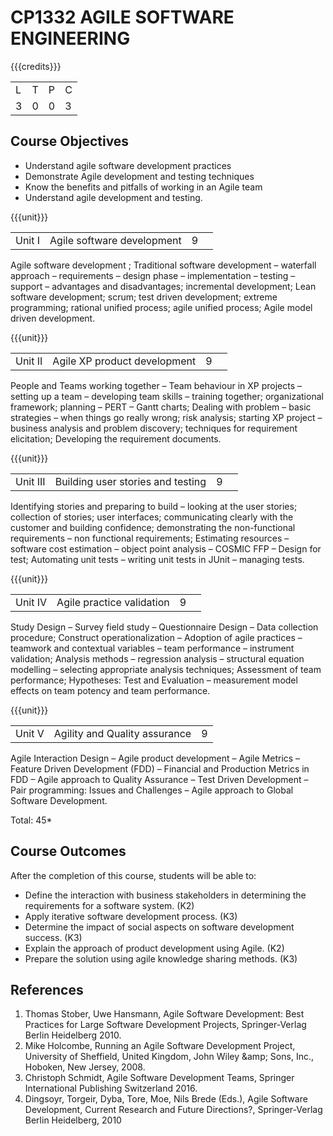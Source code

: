 * CP1332 AGILE SOFTWARE ENGINEERING
:properties:
:author: A.Chamundeswari, K Vallidevi 
:date: 30 June 2018
:end:

#+startup: showall

{{{credits}}}
|L|T|P|C|
|3|0|0|3|

** Course Objectives
 - Understand agile software development practices  
 - Demonstrate Agile development and testing techniques 
 - Know the benefits and pitfalls of working in an Agile team
 - Understand agile development and testing. 

{{{unit}}}
|Unit I |Agile software development|9| 
Agile software development ; Traditional software development --
waterfall approach -- requirements -- design phase -- implementation
-- testing -- support -- advantages and disadvantages; incremental
development; Lean software development; scrum; test driven
development; extreme programming; rational unified process; agile
unified process; Agile model driven development.

{{{unit}}}
|Unit II|Agile XP product development |9| 
People and Teams working together -- Team behaviour in XP projects --
setting up a team -- developing team skills -- training together;
organizational framework; planning -- PERT -- Gantt charts; Dealing
with problem -- basic strategies -- when things go really wrong; risk
analysis; starting XP project -- business analysis and problem
discovery; techniques for requirement elicitation; Developing the
requirement documents.

{{{unit}}}
|Unit III|Building user stories and testing|9| 
Identifying stories and preparing to build -- looking at the user
stories; collection of stories; user interfaces; communicating clearly
with the customer and building confidence; demonstrating the
non-functional requirements -- non functional requirements; Estimating
resources -- software cost estimation -- object point analysis --
COSMIC FFP -- Design for test; Automating unit tests -- writing unit
tests in JUnit -- managing tests.

{{{unit}}}
|Unit IV|Agile practice validation |9| 
Study Design -- Survey field study -- Questionnaire Design -- Data
collection procedure; Construct operationalization -- Adoption of
agile practices -- teamwork and contextual variables -- team
performance -- instrument validation; Analysis methods -- regression
analysis -- structural equation modelling -- selecting appropriate
analysis techniques; Assessment of team performance; Hypotheses:
Test and Evaluation -- measurement model effects on team potency and
team performance.

{{{unit}}}
|Unit V|Agility and Quality assurance|9|
Agile Interaction Design -- Agile product development -- Agile Metrics
-- Feature Driven Development (FDD) -- Financial and Production
Metrics in FDD -- Agile approach to Quality Assurance -- Test Driven
Development -- Pair programming: Issues and Challenges -- Agile
approach to Global Software Development.  

\hfill *Total: 45*

** Course Outcomes
After the completion of this course, students will be able to: 
- Define the interaction with business stakeholders in determining the
  requirements for a software system. (K2)
- Apply iterative software development process. (K3)
- Determine the impact of social aspects on software development success. (K3)
- Explain the approach of product development using Agile. (K2)
- Prepare the solution using agile knowledge sharing methods. (K3)
      
** References
1. Thomas Stober, Uwe Hansmann, Agile Software Development: Best
   Practices for Large Software Development Projects, Springer-Verlag
   Berlin Heidelberg 2010. 
2. Mike Holcombe, Running an Agile Software Development Project,
   University of Sheffield, United Kingdom, John Wiley &amp; Sons,
   Inc., Hoboken, New Jersey, 2008. 
3. Christoph Schmidt, Agile Software Development Teams, Springer
   International Publishing Switzerland 2016.  
4. Dingsoyr, Torgeir, Dyba, Tore, Moe, Nils Brede (Eds.), Agile
   Software Development, Current Research and Future Directions?,
   Springer-Verlag Berlin Heidelberg, 2010  
